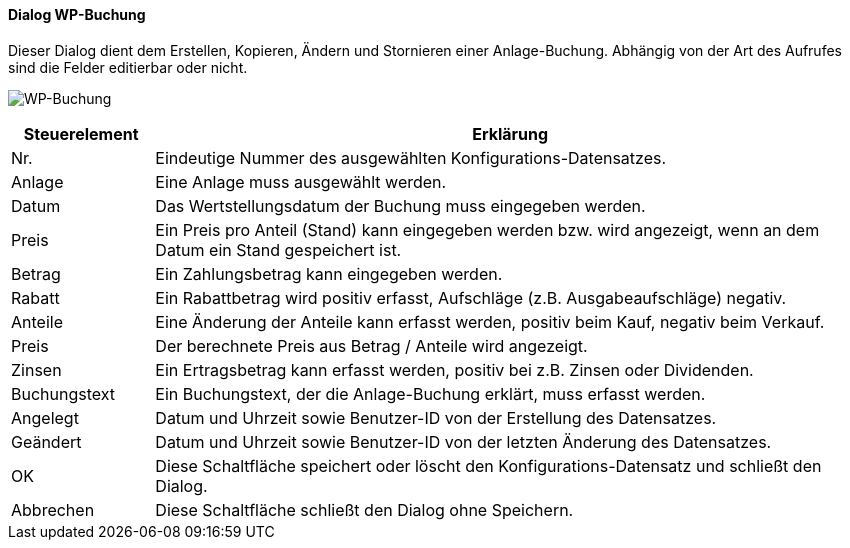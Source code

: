 :wp410-title: WP-Buchung
anchor:WP410[{wp410-title}]

==== Dialog {wp410-title}

Dieser Dialog dient dem Erstellen, Kopieren, Ändern und Stornieren einer Anlage-Buchung.
Abhängig von der Art des Aufrufes sind die Felder editierbar oder nicht.

image:WP410.png[{wp410-title},title={wp410-title}]

[width="100%",cols="<1,<5",frame="all",options="header"]
|==========================
|Steuerelement|Erklärung
|Nr.          |Eindeutige Nummer des ausgewählten Konfigurations-Datensatzes.
|Anlage       |Eine Anlage muss ausgewählt werden.
|Datum        |Das Wertstellungsdatum der Buchung muss eingegeben werden.
|Preis        |Ein Preis pro Anteil (Stand) kann eingegeben werden bzw. wird angezeigt, wenn an dem Datum ein Stand gespeichert ist.
|Betrag       |Ein Zahlungsbetrag kann eingegeben werden. 
|Rabatt       |Ein Rabattbetrag wird positiv erfasst, Aufschläge (z.B. Ausgabeaufschläge) negativ.
|Anteile      |Eine Änderung der Anteile kann erfasst werden, positiv beim Kauf, negativ beim Verkauf.
|Preis        |Der berechnete Preis aus Betrag / Anteile wird angezeigt.
|Zinsen       |Ein Ertragsbetrag kann erfasst werden, positiv bei z.B. Zinsen oder Dividenden. 
|Buchungstext |Ein Buchungstext, der die Anlage-Buchung erklärt, muss erfasst werden.
|Angelegt     |Datum und Uhrzeit sowie Benutzer-ID von der Erstellung des Datensatzes.
|Geändert     |Datum und Uhrzeit sowie Benutzer-ID von der letzten Änderung des Datensatzes.
|OK           |Diese Schaltfläche speichert oder löscht den Konfigurations-Datensatz und schließt den Dialog.
|Abbrechen    |Diese Schaltfläche schließt den Dialog ohne Speichern.
|==========================
